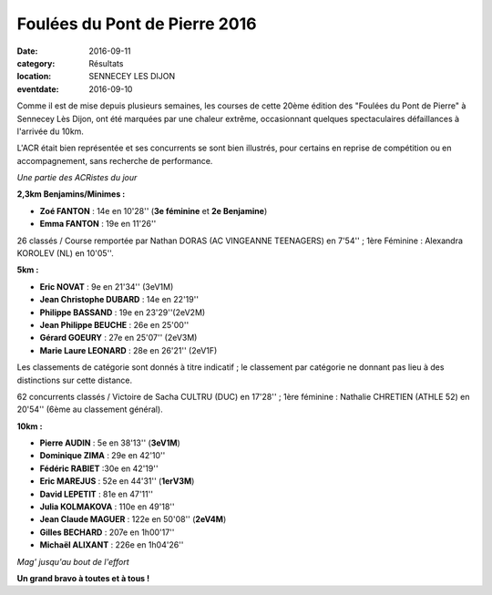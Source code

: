 Foulées du Pont de Pierre 2016
==============================

:date: 2016-09-11
:category: Résultats
:location: SENNECEY LES DIJON
:eventdate: 2016-09-10

Comme il est de mise depuis plusieurs semaines, les courses de cette 20ème édition des "Foulées du Pont de Pierre" à Sennecey Lès Dijon, ont été marquées par une chaleur extrême, occasionnant quelques spectaculaires défaillances à l'arrivée du 10km.

L'ACR était bien représentée et ses concurrents se sont bien illustrés, pour certains en reprise de compétition ou en accompagnement, sans recherche de performance.

.. image:: http://assets.acr-dijon.org/sen161.jpg

*Une partie des ACRistes du jour*

**2,3km Benjamins/Minimes :**

- **Zoé FANTON** : 14e en 10'28'' (**3e féminine** et **2e Benjamine**)
- **Emma FANTON** : 19e en 11'26''

26 classés / Course remportée par Nathan DORAS (AC VINGEANNE TEENAGERS) en 7'54'' ; 1ère Féminine : Alexandra KOROLEV (NL) en 10'05''.

**5km :**

- **Eric NOVAT** : 9e en 21'34'' (3eV1M)
- **Jean Christophe DUBARD** : 14e en 22'19''
- **Philippe BASSAND** : 19e en 23'29''(2eV2M)
- **Jean Philippe BEUCHE** : 26e en 25'00''
- **Gérard GOEURY** : 27e en 25'07'' (2eV3M)
- **Marie Laure LEONARD** : 28e en 26'21'' (2eV1F)

Les classements de catégorie sont donnés à titre indicatif ; le classement par catégorie ne donnant pas lieu à des distinctions sur cette distance.

62 concurrents classés / Victoire de Sacha CULTRU (DUC) en 17'28'' ; 1ère féminine : Nathalie CHRETIEN (ATHLE 52) en 20'54'' (6ème au classement général).

**10km :**

- **Pierre AUDIN** : 5e en 38'13'' (**3eV1M**)
- **Dominique ZIMA** : 29e en 42'10''
- **Fédéric RABIET** :30e en 42'19''
- **Eric MAREJUS** : 52e en 44'31'' (**1erV3M**)
- **David LEPETIT** : 81e en 47'11''
- **Julia KOLMAKOVA** : 110e en 49'18''
- **Jean Claude MAGUER** : 122e en 50'08'' (**2eV4M**)
- **Gilles BECHARD** : 207e en 1h00'17''
- **Michaël ALIXANT** : 226e en 1h04'26''

.. image:: http://assets.acr-dijon.org/sen163.jpg

*Mag' jusqu'au bout de l'effort*

**Un grand bravo à toutes et à tous !**
